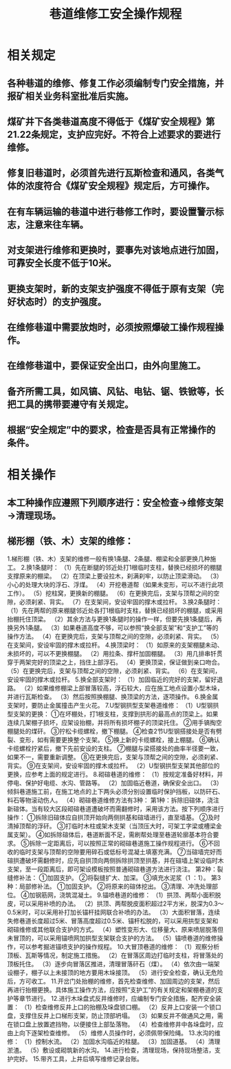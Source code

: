 :PROPERTIES:
:ID:       35035e9e-7caa-4215-8a3f-a96cc206b366
:END:
#+title: 巷道维修工安全操作规程
* 相关规定
** 各种巷道的维修、修复工作必须编制专门安全措施，并报矿相关业务科室批准后实施。
** 煤矿井下各类巷道高度不得低于《煤矿安全规程》第21.22条规定，支护应完好。不符合上述要求的要进行维修。
** 修复旧巷道时，必须首先进行瓦斯检查和通风，各类气体的浓度符合《煤矿安全规程》规定后，方可操作。
** 在有车辆运输的巷道中进行巷修工作时，要设置警示标志，注意来往车辆。
** 对支架进行维修和更换时，要事先对该地点进行加固，可靠安全长度不低于10米。
** 更换支架时，新的支架支护强度不得低于原有支架（完好状态时）的支护强度。
** 在维修巷道中需要放炮时，必须按照爆破工操作规程操作。
** 在维修巷道中，要保证安全出口，由外向里施工。
** 备齐所需工具，如风镐、风钻、电钻、锯、铁锨等，长把工具的携带要遵守有关规定。
** 根据“安全规定”中的要求，检查是否具有正常操作的条件。
* 相关操作
** 本工种操作应遵照下列顺序进行：安全检查→维修支架→清理现场。
** 梯形棚（铁、木）支架的维修：
1.梯形棚（铁、木）支架的维修一般有换1条腿、2条腿、棚梁和全部更换几种施工。
2.换1条腿时：
（1）先在断腿的邻近处打1根临时支柱，替换已经损坏的棚腿支撑原来的棚梁。
（2）在顶梁上要设拉木，刹满刹牢，以防止顶梁滑动。
（3）小心的处理大块的浮石、浮煤。
（4）开挖巷道帮（如果未变形，可以不进行此项工作）。
（5）挖柱窝，更换新的棚腿。
（6）在更换完后，支架与顶帮之间的空隙，必须刹紧、背实。
（7）在支架间，安设牢固的撑木或拉杆。
3.换2条腿时：
（1）先在两帮的原来棚腿邻近处各打1根临时支柱，替换已经损坏的棚腿，或采用抬棚托住顶梁。
（2）其余方法与更换1条腿时的操作一样，但要先换1条腿后，再换另外1条腿。
（3）如果巷道高度不够，可以参照“换全部支架”和“支护工”等的操作方法。
（4）在更换完后，支架与顶帮之间的空隙，必须刹紧、背实。
（5）在支架间，安设牢固的撑木或拉杆。
4.换顶梁时：
（1）如原来的支架棚腿未动、未损坏的，可以不更换棚腿。
（2）用拉条、撑杆加固棚腿。
（3）用几排串钎贯穿于两架完好的顶梁之上，挡住上部浮石。
（4）更换顶梁，保证做到亲口吻合。
（5）在更换完后，支架与顶帮之间的空隙，必须刹紧、背实。
（6）在支架间，安设牢固的撑木或拉杆。
5.换全部支架时：
（1）加固临近的完好的支架，留好退路。
（2）如果维修棚梁上部冒落较高，浮石较大，应在施工地点设置小型木垛，并进行瓦斯检查。
（3）然后按照换棚腿、换顶梁的方法，逐项操作。
6.换金属支架时，要防止金属撞击产生火花。
7.U型钢拱型支架巷道维修：
（1）U型钢拱型支架的更换：
①在坏棚处，打1根支柱，支撑到拱形的最高点的顶梁上。如果连续几架棚子损坏，应架设抬棚，并将所有损坏棚子的顶梁托住。
②用手镐掏空棚腿处的煤矸。
③拧松卡缆螺栓，撤下棚腿。
④检查2节U型钢搭接处是否有劈裂、变形，如有需要更换整个支架。
⑤换上新的卡缆螺栓，接上棚腿。
⑥确认卡缆螺栓拧紧后，撤下先前安设的支柱。
⑦棚腿与梁搭接处的曲率半径要一致，如果不一，需要重新调整。
⑧在更换完后，支架与顶帮之间的空隙，必须刹紧、背实。
⑨在支架间，安设牢固的撑木或拉杆。
（2）U型钢拱型支架其他部位的更换，应参考上面的规定进行。
8.砌碹巷道的维修：
（1）按规定准备好材料，并停电、保护好电缆、水沟、管路等。
（2）加固临近巷道，确保安全出口。
（3）倾斜巷道施工前，在施工地点的上下两头必须分别设置临时保护挡板，以防矸石、料石等物滚动伤人。
（4）砌碹巷道维修方法有3种：
第1种：拆除旧碹体，浇注新碹体。当有较大区段砌碹巷道遭破坏而需翻修时，采用该方法。按下列顺序进行操作：
①拆除旧碹体应自拱顶开始向两侧拱基和碹墙进行，直至墙基。
②及时清掉顶帮的浮矸。
③打临时木柱或架木支架（当顶压大时，可架工字梁或槽梁金属支架）。
④如拆除碹体后，巷道断面不足，需刷帮处理至巷道轮廓基本符合要求。
⑤拆除一定距离后，可以按照正常的砌碹巷道施工操作规程进行。
⑥不回收的临时支架与顶帮的空隙要用碎石或低标号混凝土填塞充满。
⑦当碹墙完好而碹拱遭破坏需翻修时，应先自拱顶向两侧拆除拱顶至拱基，并在碹墙上架设临时木支架，至一段距离后，即可架设模板按照普通砌碹巷道方法进行浇注。
第2种：裂缝修补法：
①加固支护。
②将裂缝扩大、加深。
③填充水泥浆（1 ：1）。
第3种：局部修补法。
①加固支护。
②将原来的碹体挖出。
③清理、冲洗处理部位。
④加钢筋网，浇筑混凝土。
9.锚喷巷道的维修：
（1）拱顶、两帮小面积脱皮，可以采用补喷的办法。
（2）拱顶、两帮脱皮面积超过2平方米，脱深为0.3～0.5米时，可以采用补打加长锚杆挂网联合补喷的办法。
（3）大面积冒落，连续失修巷道长度超过5米、冒落高度超过0.5米、锚杆松脱的，可以采用拱型支架和砌碹维修或其他联合支护的方式。
（4）塑性变形大、位移量大、原来喷层脱落但未冒顶的，可以采用锚喷网加拱型支架联合支护的方法。
（5）锚喷巷道的维修操作，可以参考掘进锚喷支护的操作规程。
10.大冒顶巷道的维修：
（1）观察分析顶板、瓦斯等情况，制定施工措施。
（2）在冒落区周边打临时支柱，将冒落处的顶板托住。
（3）逐步向冒落区推进，清理冒落矸石（煤）。
（4）依次由一端架设棚子，棚子以上未接顶的地方要用木垛接顶。
（5）进行安全检查，确认无危险后，方可收工。
11.开岔门处抬棚的维修，首先检查维修、加固周边的支架，然后再进行抬棚更换。具体施工操作方法，应按照“支护工”的有关规定和架棚巷道的支护等章节进行。
12.进行木垛盘式反井维修时，应编制专门安全措施，配齐安全装置：
（1）检查维修反井上口的抬棚及垛盘锁口棚。
（2）反井上口安装一个锁口盘，支撑住反井上口梯形支架，防止顶部坍塌。
（3）如果反井不做通风之用，需在锁口盘上放置遮挡物，以便接住上部坠落物。
（4）检查维修井中各垛盘时，应由上向下逐架检查维修。
（5）维修人员操作时，必须佩带保险绳。
13.水沟的维修：
（1）控制水流。
（2）加固水沟临近的柱腿。
（3）加固道基。
（4）清理淤渣。
（5）敷设或砌筑新的水沟。
14.进行检查，清理现场，保持现场整洁，支护完好。
15.带齐工具，上井后填写维修记录台账。
